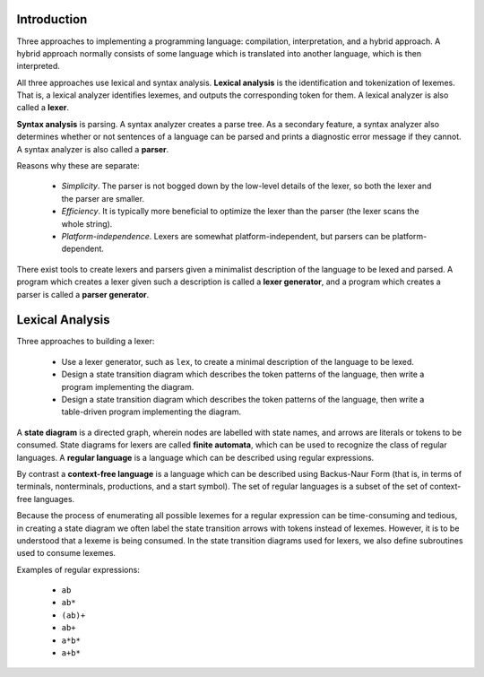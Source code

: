Introduction
============

Three approaches to implementing a programming language: compilation,
interpretation, and a hybrid approach.  A hybrid approach normally consists of
some language which is translated into another language, which is then
interpreted.

All three approaches use lexical and syntax analysis.  **Lexical analysis** is
the identification and tokenization of lexemes.  That is, a lexical analyzer
identifies lexemes, and outputs the corresponding token for them.  A lexical
analyzer is also called a **lexer**.

**Syntax analysis** is parsing.  A syntax analyzer creates a parse tree.  As a
secondary feature, a syntax analyzer also determines whether or not sentences
of a language can be parsed and prints a diagnostic error message if they
cannot.  A syntax analyzer is also called a **parser**.

Reasons why these are separate:

 + *Simplicity*. The parser is not bogged down by the low-level details of the
   lexer, so both the lexer and the parser are smaller.

 + *Efficiency*. It is typically more beneficial to optimize the lexer than
   the parser (the lexer scans the whole string).
 
 + *Platform-independence*.  Lexers are somewhat platform-independent, but
   parsers can be platform-dependent. 

There exist tools to create lexers and parsers given a minimalist description
of the language to be lexed and parsed.  A program which creates a lexer given
such a description is called a **lexer generator**, and a program which creates
a parser is called a **parser generator**.


Lexical Analysis
================

Three approaches to building a lexer:

  + Use a lexer generator, such as ``lex``, to create a minimal description of
    the language to be lexed.

  + Design a state transition diagram which describes the token patterns of the
    language, then write a program implementing the diagram.

  + Design a state transition diagram which describes the token patterns of the
    language, then write a table-driven program implementing the diagram.

A **state diagram** is a directed graph, wherein nodes are labelled with state
names, and arrows are literals or tokens to be consumed.  State diagrams for
lexers are called **finite automata**, which can be used to recognize the class
of regular languages.   A **regular language** is a language which can be
described using regular expressions.

By contrast a **context-free language** is a language which can be described
using Backus-Naur Form (that is, in terms of terminals, nonterminals,
productions, and a start symbol).   The set of regular languages is a subset of
the set of context-free languages. 

Because the process of enumerating all possible lexemes for a regular
expression can be time-consuming and tedious, in creating a state diagram we
often label the state transition arrows with tokens instead of lexemes.
However, it is to be understood that a lexeme is being consumed.  In the state
transition diagrams used for lexers, we also define subroutines used to consume
lexemes. 

Examples of regular expressions:

  + ``ab``
  + ``ab*``
  + ``(ab)+``
  + ``ab+``
  + ``a*b*``
  + ``a+b*``


